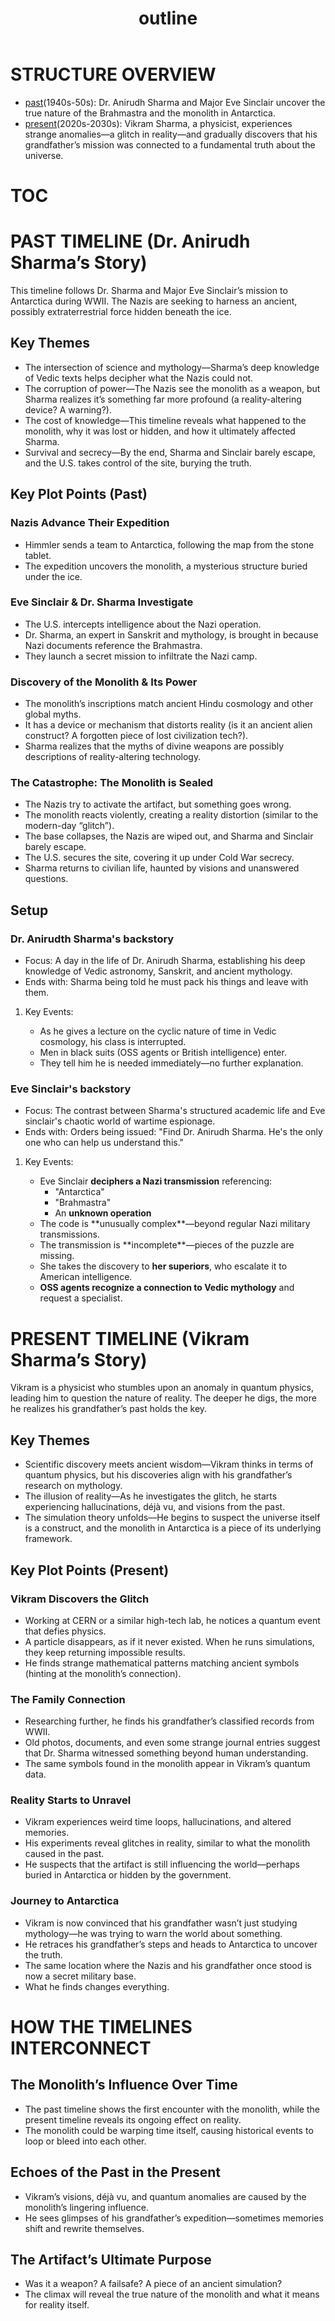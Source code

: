 :PROPERTIES:
:ID:       0336abf7-ae70-41f8-9c81-fef0b1d601bf
:END:
#+title: outline


* STRUCTURE OVERVIEW
  - [[id:8cdc3a0b-775a-4bab-8584-c5b12d335ef9][past]](1940s-50s): Dr. Anirudh Sharma and Major Eve Sinclair uncover the true nature of the Brahmastra and the monolith in Antarctica.
  - [[id:76ee41b8-fed0-45f0-b4c4-9f1f76e8b71f][present]](2020s-2030s): Vikram Sharma, a physicist, experiences strange anomalies—a glitch in reality—and gradually discovers that his grandfather’s mission was connected to a fundamental truth about the universe.


* [[id:b03d84a3-99cc-48fc-9f75-db5249eaf645][TOC]]

* PAST TIMELINE (Dr. Anirudh Sharma’s Story)
  This timeline follows Dr. Sharma and Major Eve Sinclair’s mission to Antarctica during WWII. The Nazis are seeking to harness an ancient, possibly extraterrestrial force hidden beneath the ice.

** Key Themes
   - The intersection of science and mythology—Sharma’s deep knowledge of Vedic texts helps decipher what the Nazis could not.
   - The corruption of power—The Nazis see the monolith as a weapon, but Sharma realizes it’s something far more profound (a reality-altering device? A warning?).
   - The cost of knowledge—This timeline reveals what happened to the monolith, why it was lost or hidden, and how it ultimately affected Sharma.
   - Survival and secrecy—By the end, Sharma and Sinclair barely escape, and the U.S. takes control of the site, burying the truth.

** Key Plot Points (Past)
*** Nazis Advance Their Expedition
    - Himmler sends a team to Antarctica, following the map from the stone tablet.
    - The expedition uncovers the monolith, a mysterious structure buried under the ice.

*** Eve Sinclair & Dr. Sharma Investigate
    - The U.S. intercepts intelligence about the Nazi operation.
    - Dr. Sharma, an expert in Sanskrit and mythology, is brought in because Nazi documents reference the Brahmastra.
    - They launch a secret mission to infiltrate the Nazi camp.

*** Discovery of the Monolith & Its Power
    - The monolith’s inscriptions match ancient Hindu cosmology and other global myths.
    - It has a device or mechanism that distorts reality (is it an ancient alien construct? A forgotten piece of lost civilization tech?).
    - Sharma realizes that the myths of divine weapons are possibly descriptions of reality-altering technology.

*** The Catastrophe: The Monolith is Sealed
    - The Nazis try to activate the artifact, but something goes wrong.
    - The monolith reacts violently, creating a reality distortion (similar to the modern-day “glitch”).
    - The base collapses, the Nazis are wiped out, and Sharma and Sinclair barely escape.
    - The U.S. secures the site, covering it up under Cold War secrecy.
    - Sharma returns to civilian life, haunted by visions and unanswered questions.


** Setup
*** Dr. Anirudth Sharma's backstory
- Focus: A day in the life of Dr. Anirudh Sharma, establishing his deep knowledge of Vedic astronomy, Sanskrit, and ancient mythology.
- Ends with: Sharma being told he must pack his things and leave with them.
**** Key Events:
    - As he gives a lecture on the cyclic nature of time in Vedic cosmology, his class is interrupted.
    - Men in black suits (OSS agents or British intelligence) enter.
    - They tell him he is needed immediately—no further explanation.


*** Eve Sinclair's backstory
- Focus: The contrast between Sharma's structured  academic life and Eve sinclair's chaotic world of wartime espionage.
- Ends with: Orders being issued: "Find Dr. Anirudh Sharma. He's the only one who can help us understand this."
**** Key Events:
    - Eve Sinclair **deciphers a Nazi transmission** referencing:
      - "Antarctica"
      - "Brahmastra"
      - An **unknown operation**
    - The code is **unusually complex**—beyond regular Nazi military transmissions.
    - The transmission is **incomplete**—pieces of the puzzle are missing.
    - She takes the discovery to **her superiors**, who escalate it to American intelligence.
    - **OSS agents recognize a connection to Vedic mythology** and request a specialist.

  


* PRESENT TIMELINE (Vikram Sharma’s Story)
  Vikram is a physicist who stumbles upon an anomaly in quantum physics, leading him to question the nature of reality. The deeper he digs, the more he realizes his grandfather’s past holds the key.

** Key Themes
   - Scientific discovery meets ancient wisdom—Vikram thinks in terms of quantum physics, but his discoveries align with his grandfather’s research on mythology.
   - The illusion of reality—As he investigates the glitch, he starts experiencing hallucinations, déjà vu, and visions from the past.
   - The simulation theory unfolds—He begins to suspect the universe itself is a construct, and the monolith in Antarctica is a piece of its underlying framework.

** Key Plot Points (Present)
*** Vikram Discovers the Glitch
    - Working at CERN or a similar high-tech lab, he notices a quantum event that defies physics.
    - A particle disappears, as if it never existed. When he runs simulations, they keep returning impossible results.
    - He finds strange mathematical patterns matching ancient symbols (hinting at the monolith’s connection).

*** The Family Connection
    - Researching further, he finds his grandfather’s classified records from WWII.
    - Old photos, documents, and even some strange journal entries suggest that Dr. Sharma witnessed something beyond human understanding.
    - The same symbols found in the monolith appear in Vikram’s quantum data.

*** Reality Starts to Unravel
    - Vikram experiences weird time loops, hallucinations, and altered memories.
    - His experiments reveal glitches in reality, similar to what the monolith caused in the past.
    - He suspects that the artifact is still influencing the world—perhaps buried in Antarctica or hidden by the government.

*** Journey to Antarctica
    - Vikram is now convinced that his grandfather wasn’t just studying mythology—he was trying to warn the world about something.
    - He retraces his grandfather’s steps and heads to Antarctica to uncover the truth.
    - The same location where the Nazis and his grandfather once stood is now a secret military base.
    - What he finds changes everything.


* HOW THE TIMELINES INTERCONNECT
** The Monolith’s Influence Over Time
   - The past timeline shows the first encounter with the monolith, while the present timeline reveals its ongoing effect on reality.
   - The monolith could be warping time itself, causing historical events to loop or bleed into each other.

** Echoes of the Past in the Present
   - Vikram’s visions, déjà vu, and quantum anomalies are caused by the monolith’s lingering influence.
   - He sees glimpses of his grandfather’s expedition—sometimes memories shift and rewrite themselves.

** The Artifact’s Ultimate Purpose
   - Was it a weapon? A failsafe? A piece of an ancient simulation?
   - The climax will reveal the true nature of the monolith and what it means for reality itself.

